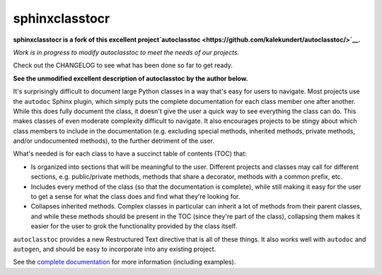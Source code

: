 ***************
sphinxclasstocr
***************

.. .. image:: https://img.shields.io/pypi/v/autoclasstoc.svg
..    :target: https://pypi.python.org/pypi/autoclasstoc

.. .. image:: https://img.shields.io/pypi/pyversions/autoclasstoc.svg
..    :target: https://pypi.python.org/pypi/autoclasstoc

.. image:: https://readthedocs.org/projects/sphinxclasstocr/badge/?version=latest
   :target: https://sphinxclasstocr.readthedocs.io/en/latest/?badge=latest
   :alt: Documentation Status

**sphinxclasstocr is a fork of this excellent project`autoclasstoc
<https://github.com/kalekundert/autoclasstoc/>`__.**

*Work is in progress to modify autoclasstoc to meet the needs of our projects.*

Check out the CHANGELOG to see what has been done so far to get ready.

**See the unmodified excellent description of autoclasstoc by the author below.**


It's surprisingly difficult to document large Python classes in a way that's
easy for users to navigate.  Most projects use the ``autodoc`` Sphinx plugin,
which simply puts the complete documentation for each class member one after
another.  While this does fully document the class, it doesn't give the user a
quick way to see everything the class can do.  This makes classes of even
moderate complexity difficult to navigate.  It also encourages projects to be
stingy about which class members to include in the documentation (e.g.
excluding special methods, inherited methods, private methods, and/or
undocumented methods), to the further detriment of the user.

What's needed is for each class to have a succinct table of contents (TOC)
that:

- Is organized into sections that will be meaningful to the user.  Different
  projects and classes may call for different sections, e.g. public/private
  methods, methods that share a decorator, methods with a common prefix, etc.

- Includes every method of the class (so that the documentation is complete),
  while still making it easy for the user to get a sense for what the class
  does and find what they're looking for.

- Collapses inherited methods.  Complex classes in particular can inherit a lot
  of methods from their parent classes, and while these methods should be
  present in the TOC (since they're part of the class), collapsing them makes
  it easier for the user to grok the functionality provided by the class
  itself.

``autoclasstoc`` provides a new Restructured Text directive that is all of
these things.  It also works well with ``autodoc`` and ``autogen``, and should
be easy to incorporate into any existing project.

See the `complete documentation`__ for more information (including examples).

__ https://autoclasstoc.readthedocs.io/en/latest
